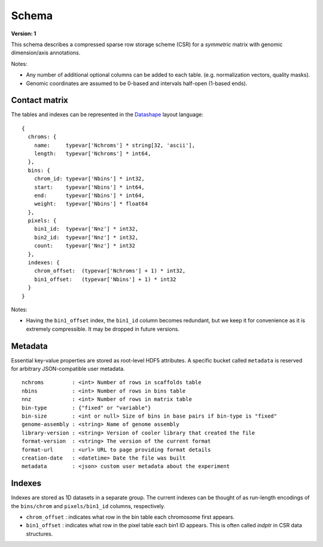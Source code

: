 .. _version-1:

Schema
======

**Version: 1**

This schema describes a compressed sparse row storage scheme (CSR) for a *symmetric* matrix with genomic dimension/axis annotations.

Notes:

- Any number of additional optional columns can be added to each table. (e.g. normalization vectors, quality masks).
- Genomic coordinates are assumed to be 0-based and intervals half-open (1-based ends).


Contact matrix
~~~~~~~~~~~~~~

The tables and indexes can be represented in the `Datashape <http://datashape.readthedocs.org/en/latest/>`_ layout language:

::

    {
      chroms: {
        name:     typevar['Nchroms'] * string[32, 'ascii'],
        length:   typevar['Nchroms'] * int64,
      },
      bins: {
        chrom_id: typevar['Nbins'] * int32,
        start:    typevar['Nbins'] * int64,
        end:      typevar['Nbins'] * int64,
        weight:   typevar['Nbins'] * float64
      },
      pixels: {
        bin1_id:  typevar['Nnz'] * int32,
        bin2_id:  typevar['Nnz'] * int32,
        count:    typevar['Nnz'] * int32
      },
      indexes: {
        chrom_offset:  (typevar['Nchroms'] + 1) * int32,
        bin1_offset:   (typevar['Nbins'] + 1) * int32
      }
    }

Notes:

- Having the ``bin1_offset`` index, the ``bin1_id`` column becomes redundant, but we keep it for convenience as it is extremely compressible. It may be dropped in future versions.

Metadata
~~~~~~~~~

Essential key-value properties are stored as root-level HDF5 attributes. A specific bucket called ``metadata`` is reserved for arbitrary JSON-compatible user metadata.

::

    nchroms         : <int> Number of rows in scaffolds table
    nbins           : <int> Number of rows in bins table
    nnz             : <int> Number of rows in matrix table
    bin-type        : {"fixed" or "variable"}
    bin-size        : <int or null> Size of bins in base pairs if bin-type is "fixed"
    genome-assembly : <string> Name of genome assembly
    library-version : <string> Version of cooler library that created the file
    format-version  : <string> The version of the current format
    format-url      : <url> URL to page providing format details
    creation-date   : <datetime> Date the file was built
    metadata        : <json> custom user metadata about the experiment


Indexes
~~~~~~~

Indexes are stored as 1D datasets in a separate group. The current indexes can be thought of as run-length encodings of the ``bins/chrom`` and ``pixels/bin1_id`` columns, respectively.

- ``chrom_offset`` : indicates what row in the bin table each chromosome first appears.
- ``bin1_offset`` : indicates what row in the pixel table each bin1 ID appears. This is often called *indptr* in CSR data structures.

